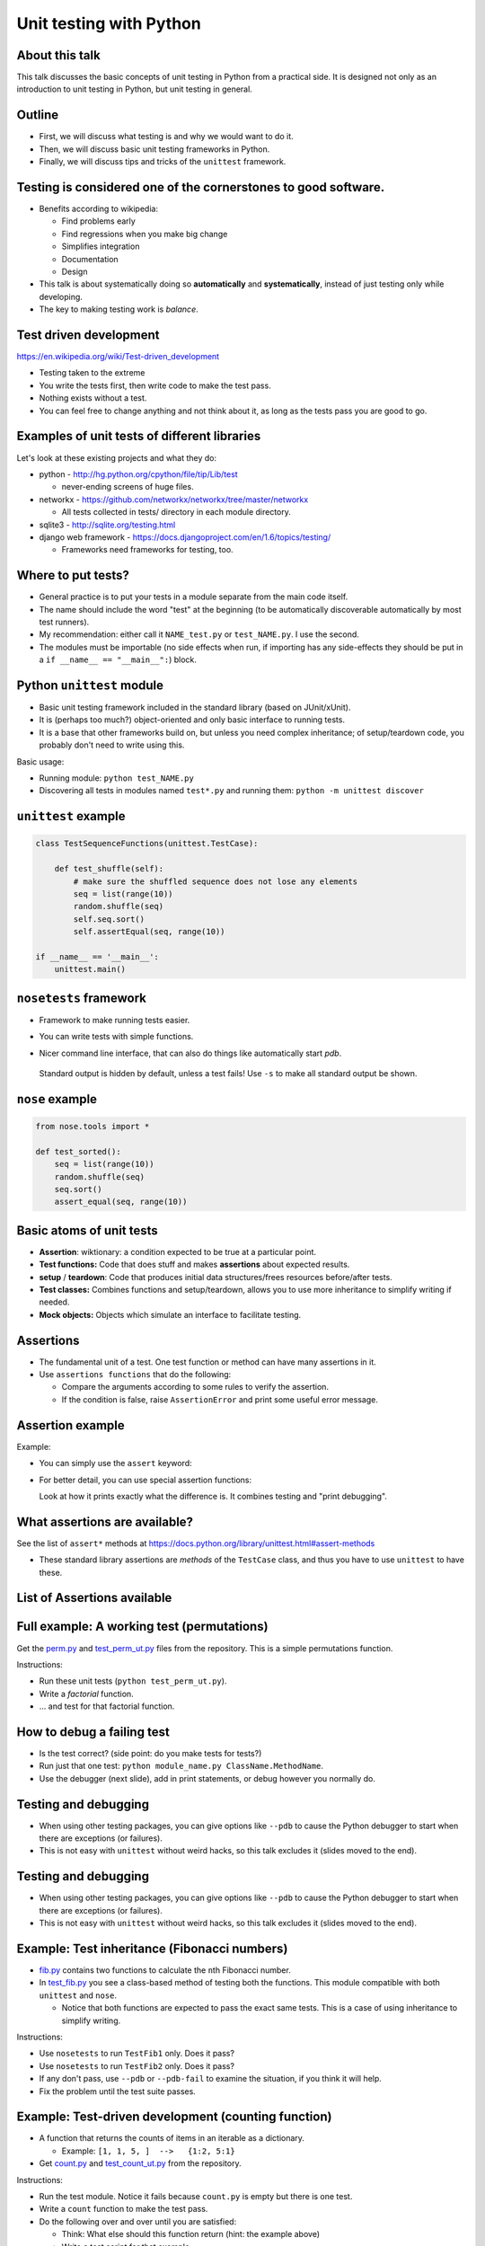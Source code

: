 Unit testing with Python
========================


About this talk
~~~~~~~~~~~~~~~

This talk discusses the basic concepts of unit testing in Python from
a practical side.  It is designed not only as an introduction to unit
testing in Python, but unit testing in general.



Outline
~~~~~~~

- First, we will discuss what testing is and why we would want to do
  it.

- Then, we will discuss basic unit testing frameworks in Python.

- Finally, we will discuss tips and tricks of the ``unittest``
  framework.



Testing is considered one of the cornerstones to good software.
~~~~~~~~~~~~~~~~~~~~~~~~~~~~~~~~~~~~~~~~~~~~~~~~~~~~~~~~~~~~~~~

* Benefits according to wikipedia:

  * Find problems early

  * Find regressions when you make big change

  * Simplifies integration

  * Documentation

  * Design

* This talk is about systematically doing so **automatically** and **systematically**, instead of just testing only while developing.

* The key to making testing work is *balance*.



Test driven development
~~~~~~~~~~~~~~~~~~~~~~~

https://en.wikipedia.org/wiki/Test-driven_development

* Testing taken to the extreme

* You write the tests first, then write code to make the test pass.

* Nothing exists without a test.

* You can feel free to change anything and not think about it, as long as the tests pass you are good to go.



Examples of unit tests of different libraries
~~~~~~~~~~~~~~~~~~~~~~~~~~~~~~~~~~~~~~~~~~~~~

Let's look at these existing projects and what they do:

* python - http://hg.python.org/cpython/file/tip/Lib/test

  * never-ending screens of huge files.

* networkx - https://github.com/networkx/networkx/tree/master/networkx

  * All tests collected in tests/ directory in each module directory.

* sqlite3 - http://sqlite.org/testing.html

* django web framework - https://docs.djangoproject.com/en/1.6/topics/testing/

  * Frameworks need frameworks for testing, too.



Where to put tests?
~~~~~~~~~~~~~~~~~~~

* General practice is to put your tests in a module separate from the
  main code itself.

* The name should include the word "test" at the beginning (to
  be automatically discoverable automatically by most test runners).

* My recommendation: either call it ``NAME_test.py`` or
  ``test_NAME.py``.  I  use the second.

* The modules must be importable (no side effects when run, if
  importing has any side-effects they should be put in a ``if __name__
  == "__main__":``) block.



Python ``unittest`` module
~~~~~~~~~~~~~~~~~~~~~~~~~~

* Basic unit testing framework included in the standard library (based
  on JUnit/xUnit).

* It is (perhaps too much?) object-oriented and only basic interface to
  running tests.

* It is a base that other frameworks build on, but unless you need
  complex inheritance; of setup/teardown code, you probably don't need
  to write using this.

Basic usage:

* Running module: ``python test_NAME.py``

* Discovering all tests in modules named ``test*.py`` and running
  them: ``python -m unittest discover``


``unittest`` example
~~~~~~~~~~~~~~~~~~~~

.. code::

  class TestSequenceFunctions(unittest.TestCase):
      
      def test_shuffle(self):
          # make sure the shuffled sequence does not lose any elements
	  seq = list(range(10))
          random.shuffle(seq)
          self.seq.sort()
          self.assertEqual(seq, range(10))

  if __name__ == '__main__':
      unittest.main()



``nosetests`` framework
~~~~~~~~~~~~~~~~~~~~~~~

* Framework to make running tests easier.

* You can write tests with simple functions.

* Nicer command line interface, that can also do things like
  automatically start `pdb`.

    .. console::

       $ nosetests
       $ nosetests test_NAME.py
       $ nosetests test_NAME.py:test1
       $ nosetests --pdb                 # start pdb if there are failures

.. epigraph::

  Standard output is hidden by default, unless a test fails!  Use ``-s`` to make all standard output be shown.


``nose`` example
~~~~~~~~~~~~~~~~

.. code::

    from nose.tools import *

    def test_sorted():
        seq = list(range(10))
        random.shuffle(seq)
        seq.sort()
        assert_equal(seq, range(10))



Basic atoms of unit tests
~~~~~~~~~~~~~~~~~~~~~~~~~

* **Assertion**: wiktionary: a condition expected to be true at a
  particular point.

* **Test functions:** Code that does stuff and makes **assertions**
  about expected results.

* **setup** / **teardown**: Code that produces initial data
  structures/frees resources before/after tests.

* **Test classes:** Combines functions and setup/teardown, allows you
  to use more inheritance to simplify writing if needed.

* **Mock objects:** Objects which simulate an interface to facilitate
  testing.



Assertions
~~~~~~~~~~

* The fundamental unit of a test.  One test function or method can
  have many assertions in it.

* Use ``assertions functions`` that do the following:

  * Compare the arguments according to some rules to verify the assertion.

  * If the condition is false, raise ``AssertionError`` and print some
    useful error message.


Assertion example
~~~~~~~~~~~~~~~~~

Example:

* You can simply use the ``assert`` keyword:

  .. python::

     assert func(5) == 1, "function is not 1"

* For better detail, you can use special assertion functions:

  .. python::

     >>> self.assertEqual(set([1, 2, 3]), set([1, 2, 4]) )

     AssertionError: Items in the first set but not the second:
     3
     Items in the second set but not the first:
     4

  Look at how it prints exactly what the difference is.  It combines
  testing and "print debugging".




What assertions are available?
~~~~~~~~~~~~~~~~~~~~~~~~~~~~~~

See the list of ``assert*`` methods at
https://docs.python.org/library/unittest.html#assert-methods

* These standard library assertions are *methods* of the ``TestCase``
  class, and thus you have to use ``unittest`` to have these.



List of Assertions available
~~~~~~~~~~~~~~~~~~~~~~~~~~~~

.. python::

    assertAlmostEqual
    assertAlmostEquals
    assertDictContainsSubset
    assertDictEqual
    assertEqual
    assertEquals
    assertFalse
    assertGreater
    assertGreaterEqual
    assertIn
    assertIs
    assertIsInstance
    assertIsNone
    assertIsNot
    assertIsNotNone
    assertItemsEqual
    assertLess
    assertLessEqual
    assertListEqual
    assertMultiLineEqual
    assertNotAlmostEqual
    assertNotAlmostEquals
    assertNotEqual
    assertNotEquals
    assertNotIn
    assertNotIsInstance
    assertNotRegexpMatches
    assertRaises
    assertRaisesRegexp
    assertRegexpMatches
    assertSequenceEqual
    assertSetEqual
    assertTrue
    assertTupleEqual
    assert_



Full example: A working test (permutations)
~~~~~~~~~~~~~~~~~~~~~~~~~~~~~~~~~~~~~~~~~~~

Get the `perm.py <perm.py>`_ and `test_perm_ut.py <test_perm_ut.py>`_ files
from the repository.  This is a simple permutations function.

Instructions:

* Run these unit tests (``python test_perm_ut.py``).

* Write a *factorial* function.

* ... and test for that factorial function.



How to debug a failing test
~~~~~~~~~~~~~~~~~~~~~~~~~~~

* Is the test correct?  (side point: do you make tests for tests?)

* Run just that one test: ``python module_name.py ClassName.MethodName``.

* Use the debugger (next slide), add in print statements, or debug
  however you normally do.



Testing and debugging
~~~~~~~~~~~~~~~~~~~~~

* When using other testing packages, you can give options like
  ``--pdb`` to cause the Python debugger to start when there are
  exceptions (or failures).

* This is not easy with ``unittest`` without weird hacks, so this talk
  excludes it (slides moved to the end).



Testing and debugging
~~~~~~~~~~~~~~~~~~~~~

* When using other testing packages, you can give options like
  ``--pdb`` to cause the Python debugger to start when there are
  exceptions (or failures).

* This is not easy with ``unittest`` without weird hacks, so this talk
  excludes it (slides moved to the end).



Example: Test inheritance (Fibonacci numbers)
~~~~~~~~~~~~~~~~~~~~~~~~~~~~~~~~~~~~~~~~~~~~~

* `fib.py <fib.py>`_ contains two functions to calculate the ``n``\ th
  Fibonacci number.

* In `test_fib.py <test_fib.py>`_ you see a class-based method of
  testing both the functions.  This module compatible with both
  ``unittest`` and ``nose``.

  * Notice that both functions are expected to pass the exact same
    tests.  This is a case of using inheritance to simplify writing.

Instructions:

* Use ``nosetests`` to run ``TestFib1`` only.  Does it pass?

* Use ``nosetests`` to run ``TestFib2`` only.  Does it pass?

* If any don't pass, use ``--pdb`` or ``--pdb-fail`` to examine the
  situation, if you think it will help.

* Fix the problem until the test suite passes.



Example: Test-driven development (counting function)
~~~~~~~~~~~~~~~~~~~~~~~~~~~~~~~~~~~~~~~~~~~~~~~~~~~~

* A function that returns the counts of items in an iterable as a dictionary.

  * Example:  ``[1, 1, 5, ]  -->   {1:2, 5:1}``

* Get `count.py <count.py>`_ and `test_count_ut.py <test_count_ut.py>`_ from
  the repository.

Instructions:

* Run the test module.  Notice it fails because ``count.py`` is empty
  but there is one test.

* Write a ``count`` function to make the test pass.

* Do the following over and over until you are satisfied:

  * Think: What else should this function return (hint: the example above)

  * Write a test script for that example.

  * Run the test script: notice it fails.

  * Fix the function so that it passes.



Recommendations for making tests
~~~~~~~~~~~~~~~~~~~~~~~~~~~~~~~~

* Think about what axes can be used to simplify the problem.  For
  example, if the problem scales as a function of ``n``, write tests
  for low ``n`` where the solution is easily checked in your head.

* Try to think of all important boundary cases to handle.

* Testing is easiest for ``pure functions``: the return value depends
  only on arguments and the function does not have any side effects.

* You will be tempted to run the code over and over during
  development as part of your iterative development cycle.  Instead,

  * Put it in a test instead - it's the same amount of work.

  * If there is an exception or ``AssertionError``, then use ``--pdb``
    or ``--pdb-fail`` to drop to a Python shell at that point and
    figure out what the problem is.

* Have two windows open: one with the editor, and one to run ``nosetests`` over and over again.



Conclusions
~~~~~~~~~~~

* Testing is a concept that spans all languages and programming
  paradigms.

* Tests should be:

  * Fast
  * Automatic
  * Extensive

* We have looked at the ``unittest`` and ``nose`` frameworks for
  testing in Python.

* Many standard development processes integrate into testing, and can
  save you a lot of time: debugging, profiling, release, ...




Extensions we haven't covered
~~~~~~~~~~~~~~~~~~~~~~~~~~~~~

* Testing non-pure functions:  You'll need to make initial data, run
  function, and test side-effects.

  * **Mock objects** can be used to test the effect a function has on
    another object.  ``unittest.mock`` and other libraries automate
    this.

* Code coverage: automatic tools to show you what lines have been
  run by tests.

* Levels of testing: unit testing, integration testing, system
  testing, etc.

* Doctests: tests in docstrings automatically run.  Serve as
  documentation.



Extra: Invoking the python debugger (not with ``unittest``)
~~~~~~~~~~~~~~~~~~~~~~~~~~~~~~~~~~~~~~~~~~~~~~~~~~~~

If a test fails, you can automatically invoke the debugger:

* ``nosetests --pdb``  starts pdb when there is an exception or
  assertion failure.

  .. epigraph::

     Note: for older versions, you must use ``-pdb`` or ``--pdb-failures``.

Useful pdb commands:

* ``l`` or ``list`` - list lines of code around the point

* ``bt`` or ``backtrace`` - list full call stack.

* ``u`` or ``up`` and ``d`` or ``down`` - Go up or down the call stack

* ``p`` or ``print`` - print any variable or expression

* Any other input: evaluate that line at that point (i.e. evaluate an
  expression).

Full list of commands: https://docs.python.org/2/library/pdb.html#debugger-commands



Invoking the python debugger (``unittest``)
~~~~~~~~~~~~~~~~~~~~~~~~~~~~~~~~~~~~~~~~~~~

* There is not an automatic way to do this with ``unittest``.  This is
  not an easy way to do this included in ``unittest``.

* You ca monkey-patch ``unittest`` to make it work, by adding this
  line before unittest.main():

.. python::

    import unittest; unittest.TestCase.run = lambda self,*args,**kw: unittest.TestCase.debug(self)

* Then, run the test under ``pdb``:

  .. console::

     $ pdb test_NAME.py



Example: Debugging (prime numbers) (not with ``unittest``)
~~~~~~~~~~~~~~~~~~~~~~~~~~~~~~~~~~~~~~~~~~~~~~~~~~~~~~~~~~

* `prime.py <prime.py>`_ contains a function for testing for primality of numbers.

* Run `test_prime_ut.py <test_prime_ut.py>`_ in nosetests.

* When it fails, add the magic line from the last slide and run with
  ``pdb`` instead of ``python`` to invoke the debugger and examine the
  situation.

* Try to fix the line in the debugger so that it works.

* Copy your fix to the module, then repeat.


